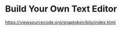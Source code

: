 #+startup: showall

* Build Your Own Text Editor
  https://viewsourcecode.org/snaptoken/kilo/index.html



